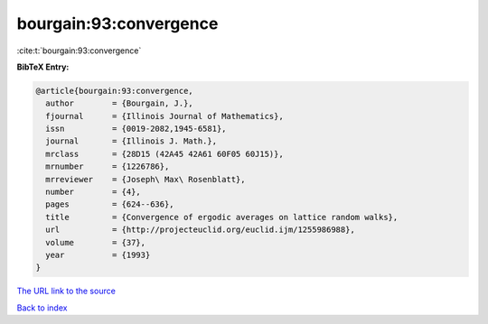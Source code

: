 bourgain:93:convergence
=======================

:cite:t:`bourgain:93:convergence`

**BibTeX Entry:**

.. code-block:: bibtex

   @article{bourgain:93:convergence,
     author        = {Bourgain, J.},
     fjournal      = {Illinois Journal of Mathematics},
     issn          = {0019-2082,1945-6581},
     journal       = {Illinois J. Math.},
     mrclass       = {28D15 (42A45 42A61 60F05 60J15)},
     mrnumber      = {1226786},
     mrreviewer    = {Joseph\ Max\ Rosenblatt},
     number        = {4},
     pages         = {624--636},
     title         = {Convergence of ergodic averages on lattice random walks},
     url           = {http://projecteuclid.org/euclid.ijm/1255986988},
     volume        = {37},
     year          = {1993}
   }
`The URL link to the source <http://projecteuclid.org/euclid.ijm/1255986988>`_


`Back to index <../By-Cite-Keys.html>`_
